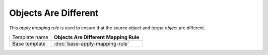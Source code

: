 Objects Are Different
==========================================

This *apply mapping rule* is used to ensure that the *source object* and *target object* are different.

+-----------------+-----------------------------------------------------------+
| Template name   | **Objects Are Different Mapping Rule**                    |
+-----------------+-----------------------------------------------------------+
| Base template   | :doc:`base-apply-mapping-rule`                            |
+-----------------+-----------------------------------------------------------+
